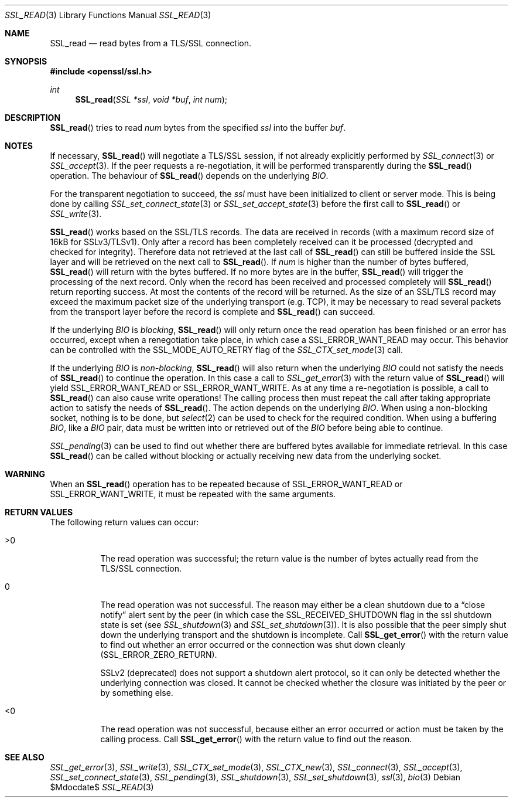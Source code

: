 .Dd $Mdocdate$
.Dt SSL_READ 3
.Os
.Sh NAME
.Nm SSL_read
.Nd read bytes from a TLS/SSL connection.
.Sh SYNOPSIS
.In openssl/ssl.h
.Ft int
.Fn SSL_read "SSL *ssl" "void *buf" "int num"
.Sh DESCRIPTION
.Fn SSL_read
tries to read
.Fa num
bytes from the specified
.Fa ssl
into the buffer
.Fa buf .
.Sh NOTES
If necessary,
.Fn SSL_read
will negotiate a TLS/SSL session, if not already explicitly performed by
.Xr SSL_connect 3
or
.Xr SSL_accept 3 .
If the peer requests a re-negotiation,
it will be performed transparently during the
.Fn SSL_read
operation.
The behaviour of
.Fn SSL_read
depends on the underlying
.Vt BIO .
.Pp
For the transparent negotiation to succeed, the
.Fa ssl
must have been initialized to client or server mode.
This is being done by calling
.Xr SSL_set_connect_state 3
or
.Xr SSL_set_accept_state 3
before the first call to
.Fn SSL_read
or
.Xr SSL_write 3 .
.Pp
.Fn SSL_read
works based on the SSL/TLS records.
The data are received in records (with a maximum record size of 16kB for
SSLv3/TLSv1).
Only after a record has been completely received can it be processed
(decrypted and checked for integrity).
Therefore data not retrieved at the last call of
.Fn SSL_read
can still be buffered inside the SSL layer and will be retrieved on the next
call to
.Fn SSL_read .
If
.Fa num
is higher than the number of bytes buffered,
.Fn SSL_read
will return with the bytes buffered.
If no more bytes are in the buffer,
.Fn SSL_read
will trigger the processing of the next record.
Only when the record has been received and processed completely will
.Fn SSL_read
return reporting success.
At most the contents of the record will be returned.
As the size of an SSL/TLS record may exceed the maximum packet size of the
underlying transport (e.g. TCP), it may be necessary to read several packets
from the transport layer before the record is complete and
.Fn SSL_read
can succeed.
.Pp
If the underlying
.Vt BIO
is
.Em blocking ,
.Fn SSL_read
will only return once the read operation has been finished or an error
has occurred, except when a renegotiation take place, in which case a
.Dv SSL_ERROR_WANT_READ
may occur.
This behavior can be controlled with the
.Dv SSL_MODE_AUTO_RETRY
flag of the
.Xr SSL_CTX_set_mode 3
call.
.Pp
If the underlying
.Vt BIO
is
.Em non-blocking ,
.Fn SSL_read
will also return when the underlying
.Vt BIO
could not satisfy the needs of
.Fn SSL_read
to continue the operation.
In this case a call to
.Xr SSL_get_error 3
with the return value of
.Fn SSL_read
will yield
.Dv SSL_ERROR_WANT_READ
or
.Dv SSL_ERROR_WANT_WRITE .
As at any time a re-negotiation is possible, a call to
.Fn SSL_read
can also cause write operations!
The calling process then must repeat the call after taking appropriate action
to satisfy the needs of
.Fn SSL_read .
The action depends on the underlying
.Vt BIO .
When using a non-blocking socket, nothing is to be done, but
.Xr select 2
can be used to check for the required condition.
When using a buffering
.Vt BIO ,
like a
.Vt BIO
pair, data must be written into or retrieved out of the
.Vt BIO
before being able to continue.
.Pp
.Xr SSL_pending 3
can be used to find out whether there are buffered bytes available for
immediate retrieval.
In this case
.Fn SSL_read
can be called without blocking or actually receiving new data from the
underlying socket.
.Sh WARNING
When an
.Fn SSL_read
operation has to be repeated because of
.Dv SSL_ERROR_WANT_READ
or
.Dv SSL_ERROR_WANT_WRITE ,
it must be repeated with the same arguments.
.Sh RETURN VALUES
The following return values can occur:
.Bl -tag -width Ds
.It >0
The read operation was successful; the return value is the number of bytes
actually read from the TLS/SSL connection.
.It 0
The read operation was not successful.
The reason may either be a clean shutdown due to a
.Dq close notify
alert sent by the peer (in which case the
.Dv SSL_RECEIVED_SHUTDOWN
flag in the ssl shutdown state is set (see
.Xr SSL_shutdown 3
and
.Xr SSL_set_shutdown 3 ) .
It is also possible that the peer simply shut down the underlying transport and
the shutdown is incomplete.
Call
.Fn SSL_get_error
with the return value to find out whether an error occurred or the connection
was shut down cleanly
.Pq Dv SSL_ERROR_ZERO_RETURN .
.Pp
SSLv2 (deprecated) does not support a shutdown alert protocol, so it can only
be detected whether the underlying connection was closed.
It cannot be checked whether the closure was initiated by the peer or by
something else.
.It <0
The read operation was not successful, because either an error occurred or
action must be taken by the calling process.
Call
.Fn SSL_get_error
with the return value to find out the reason.
.El
.Sh SEE ALSO
.Xr SSL_get_error 3 ,
.Xr SSL_write 3 ,
.Xr SSL_CTX_set_mode 3 ,
.Xr SSL_CTX_new 3 ,
.Xr SSL_connect 3 ,
.Xr SSL_accept 3 ,
.Xr SSL_set_connect_state 3 ,
.Xr SSL_pending 3 ,
.Xr SSL_shutdown 3 ,
.Xr SSL_set_shutdown 3 ,
.Xr ssl 3 ,
.Xr bio 3
